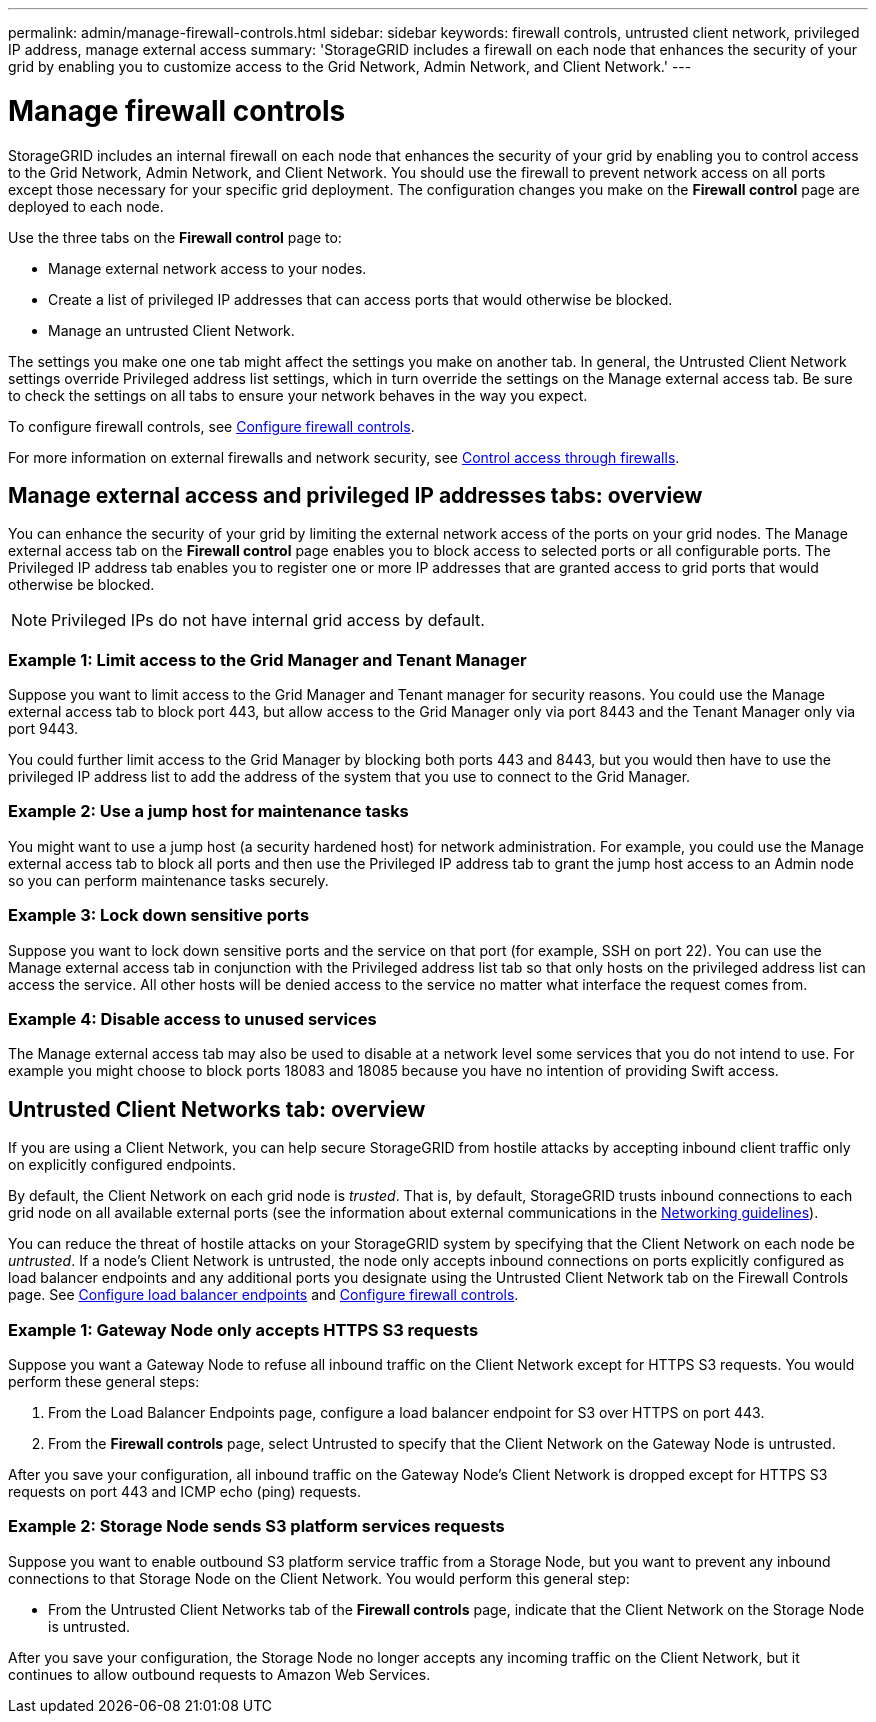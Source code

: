---
permalink: admin/manage-firewall-controls.html
sidebar: sidebar
keywords: firewall controls, untrusted client network, privileged IP address, manage external access
summary: 'StorageGRID includes a firewall on each node that enhances the security of your grid by enabling you to customize access to the Grid Network, Admin Network, and Client Network.'
---


= Manage firewall controls
:icons: font
:imagesdir: ../media/

[.lead]
StorageGRID includes an internal firewall on each node that enhances the security of your grid by enabling you to control access to the Grid Network, Admin Network, and Client Network. You should use the firewall to prevent network access on all ports except those necessary for your specific grid deployment. The configuration changes you make on the *Firewall control* page are deployed to each node. 

Use the three tabs on the *Firewall control* page to: 

* Manage external network access to your nodes.
* Create a list of privileged IP addresses that can access ports that would otherwise be blocked.
* Manage an untrusted Client Network.

The settings you make one one tab might affect the settings you make on another tab. In general, the Untrusted Client Network settings override Privileged address list settings, which in turn override the settings on the Manage external access tab. Be sure to check the settings on all tabs to ensure your network behaves in the way you expect. 

To configure firewall controls, see xref:../admin/configure-firewall-controls.adoc[Configure firewall controls].

For more information on external firewalls and network security, see xref:../admin/controlling-access-through-firewalls.adoc[Control access through firewalls].

== Manage external access and privileged IP addresses tabs: overview
You can enhance the security of your grid by limiting the external network access of the ports on your grid nodes. The Manage external access tab on the *Firewall control* page enables you to block access to selected ports or all configurable ports. The Privileged IP address tab enables you to register one or more IP addresses that are granted access to grid ports that would otherwise be blocked. 

NOTE: Privileged IPs do not have internal grid access by default. 

=== Example 1: Limit access to the Grid Manager and Tenant Manager
Suppose you want to limit access to the Grid Manager and Tenant manager for security reasons. You could use the Manage external access tab to block port 443, but allow access to the Grid Manager only via port 8443 and the Tenant Manager only via port 9443.

You could further limit access to the Grid Manager by blocking both ports 443 and 8443, but you would then have to use the privileged IP address list to add the address of the system that you use to connect to the Grid Manager. 

=== Example 2: Use a jump host for maintenance tasks

You might want to use a jump host (a security hardened host) for network administration. For example, you could use the Manage external access tab to block all ports and then use the Privileged IP address tab to grant the jump host access to an Admin node so you can perform maintenance tasks securely. 

=== Example 3: Lock down sensitive ports
Suppose you want to lock down sensitive ports and the service on that port (for example, SSH on port 22). You can use the Manage external access tab in conjunction with the Privileged address list tab so that only hosts on the privileged address list can access the service. All other hosts will be denied access to the service no matter what interface the request comes from.

=== Example 4: Disable access to unused services
The Manage external access tab may also be used to disable at a network level some services that you do not intend to use. For example you might choose to block ports 18083 and 18085 because you have no intention of providing Swift access.

== Untrusted Client Networks tab: overview

If you are using a Client Network, you can help secure StorageGRID from hostile attacks by accepting inbound client traffic only on explicitly configured endpoints.

By default, the Client Network on each grid node is _trusted_. That is, by default, StorageGRID trusts inbound connections to each grid node on all available external ports (see the information about external communications in the xref:../network/index.adoc[Networking guidelines]).

You can reduce the threat of hostile attacks on your StorageGRID system by specifying that the Client Network on each node be _untrusted_. If a node's Client Network is untrusted, the node only accepts inbound connections on ports explicitly configured as load balancer endpoints and any additional ports you designate using the Untrusted Client Network tab on the Firewall Controls page. See xref:../admin/configuring-load-balancer-endpoints.adoc[Configure load balancer endpoints] and xref:../admin/configure-firewall-controls.adoc[Configure firewall controls].

=== Example 1: Gateway Node only accepts HTTPS S3 requests

Suppose you want a Gateway Node to refuse all inbound traffic on the Client Network except for HTTPS S3 requests. You would perform these general steps:

. From the Load Balancer Endpoints page, configure a load balancer endpoint for S3 over HTTPS on port 443.
. From the *Firewall controls* page, select Untrusted to specify that the Client Network on the Gateway Node is untrusted.

After you save your configuration, all inbound traffic on the Gateway Node's Client Network is dropped except for HTTPS S3 requests on port 443 and ICMP echo (ping) requests.

=== Example 2: Storage Node sends S3 platform services requests

Suppose you want to enable outbound S3 platform service traffic from a Storage Node, but you want to prevent any inbound connections to that Storage Node on the Client Network. You would perform this general step:

* From the Untrusted Client Networks tab of the *Firewall controls* page, indicate that the Client Network on the Storage Node is untrusted.

After you save your configuration, the Storage Node no longer accepts any incoming traffic on the Client Network, but it continues to allow outbound requests to Amazon Web Services.

